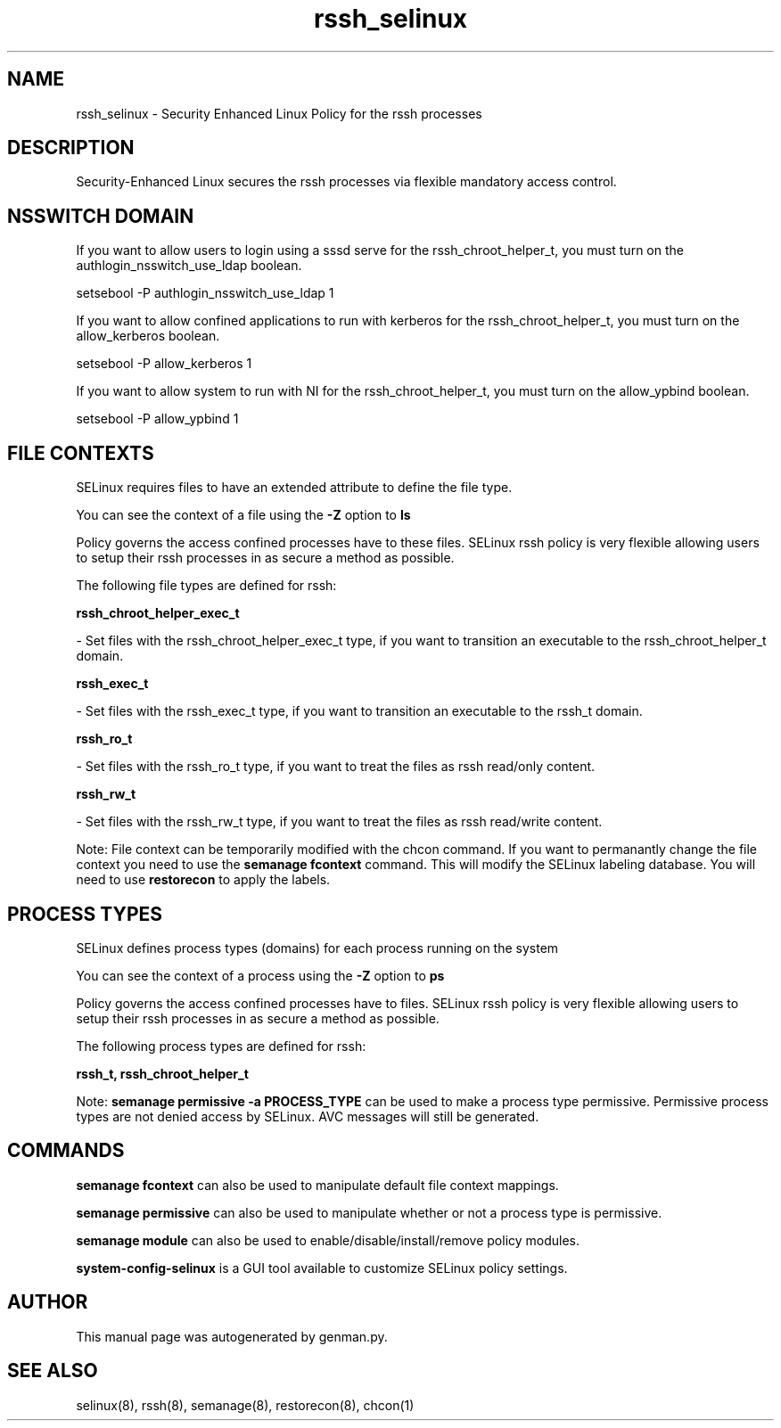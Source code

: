 .TH  "rssh_selinux"  "8"  "rssh" "dwalsh@redhat.com" "rssh SELinux Policy documentation"
.SH "NAME"
rssh_selinux \- Security Enhanced Linux Policy for the rssh processes
.SH "DESCRIPTION"

Security-Enhanced Linux secures the rssh processes via flexible mandatory access
control.  

.SH NSSWITCH DOMAIN

.PP
If you want to allow users to login using a sssd serve for the rssh_chroot_helper_t, you must turn on the authlogin_nsswitch_use_ldap boolean.

.EX
setsebool -P authlogin_nsswitch_use_ldap 1
.EE

.PP
If you want to allow confined applications to run with kerberos for the rssh_chroot_helper_t, you must turn on the allow_kerberos boolean.

.EX
setsebool -P allow_kerberos 1
.EE

.PP
If you want to allow system to run with NI for the rssh_chroot_helper_t, you must turn on the allow_ypbind boolean.

.EX
setsebool -P allow_ypbind 1
.EE

.SH FILE CONTEXTS
SELinux requires files to have an extended attribute to define the file type. 
.PP
You can see the context of a file using the \fB\-Z\fP option to \fBls\bP
.PP
Policy governs the access confined processes have to these files. 
SELinux rssh policy is very flexible allowing users to setup their rssh processes in as secure a method as possible.
.PP 
The following file types are defined for rssh:


.EX
.PP
.B rssh_chroot_helper_exec_t 
.EE

- Set files with the rssh_chroot_helper_exec_t type, if you want to transition an executable to the rssh_chroot_helper_t domain.


.EX
.PP
.B rssh_exec_t 
.EE

- Set files with the rssh_exec_t type, if you want to transition an executable to the rssh_t domain.


.EX
.PP
.B rssh_ro_t 
.EE

- Set files with the rssh_ro_t type, if you want to treat the files as rssh read/only content.


.EX
.PP
.B rssh_rw_t 
.EE

- Set files with the rssh_rw_t type, if you want to treat the files as rssh read/write content.


.PP
Note: File context can be temporarily modified with the chcon command.  If you want to permanantly change the file context you need to use the 
.B semanage fcontext 
command.  This will modify the SELinux labeling database.  You will need to use
.B restorecon
to apply the labels.

.SH PROCESS TYPES
SELinux defines process types (domains) for each process running on the system
.PP
You can see the context of a process using the \fB\-Z\fP option to \fBps\bP
.PP
Policy governs the access confined processes have to files. 
SELinux rssh policy is very flexible allowing users to setup their rssh processes in as secure a method as possible.
.PP 
The following process types are defined for rssh:

.EX
.B rssh_t, rssh_chroot_helper_t 
.EE
.PP
Note: 
.B semanage permissive -a PROCESS_TYPE 
can be used to make a process type permissive. Permissive process types are not denied access by SELinux. AVC messages will still be generated.

.SH "COMMANDS"
.B semanage fcontext
can also be used to manipulate default file context mappings.
.PP
.B semanage permissive
can also be used to manipulate whether or not a process type is permissive.
.PP
.B semanage module
can also be used to enable/disable/install/remove policy modules.

.PP
.B system-config-selinux 
is a GUI tool available to customize SELinux policy settings.

.SH AUTHOR	
This manual page was autogenerated by genman.py.

.SH "SEE ALSO"
selinux(8), rssh(8), semanage(8), restorecon(8), chcon(1)
